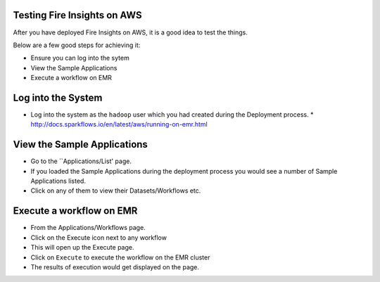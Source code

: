 Testing Fire Insights on AWS
----------------------------

After you have deployed Fire Insights on AWS, it is a good idea to test the things.

Below are a few good steps for achieving it:

* Ensure you can log into the sytem
* View the Sample Applications
* Execute a workflow on EMR

Log into the System
-------------------

* Log into the system as the ``hadoop`` user which you had created during the Deployment process.
  * http://docs.sparkflows.io/en/latest/aws/running-on-emr.html

View the Sample Applications
----------------------------

* Go to the ``Applications/List' page.
* If you loaded the Sample Applications during the deployment process you would see a number of Sample Applications listed.
* Click on any of them to view their Datasets/Workflows etc.

Execute a workflow on EMR
------------------

* From the Applications/Workflows page.
* Click on the Execute icon next to any workflow
* This will open up the Execute page.
* Click on ``Execute`` to execute the workflow on the EMR cluster
* The results of execution would get displayed on the page.
